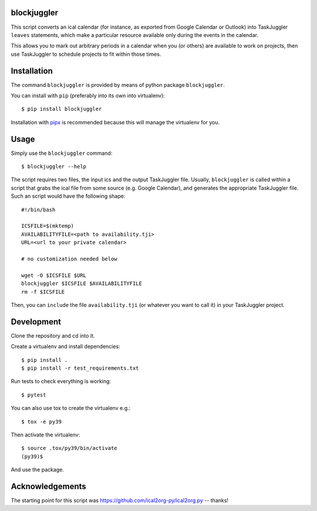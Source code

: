 blockjuggler
============

This script converts an ical calendar (for instance, as exported from Google
Calendar or Outlook) into TaskJuggler ``leaves`` statements, which make a
particular resource available only during the events in the calendar.

This allows you to mark out arbitrary periods in a calendar when you (or others)
are available to work on projects, then use TaskJuggler to schedule projects to
fit within those times.

Installation
============

The command ``blockjuggler`` is provided by means of python package ``blockjuggler``.

You can install with ``pip`` (preferably into its own into virtualenv)::

    $ pip install blockjuggler

Installation with `pipx <https://github.com/pypa/pipx>`_ is recommended because
this will manage the virtualenv for you.

Usage
=====
Simply use the ``blockjuggler`` command::

    $ blockjuggler --help

The script requires two files, the input ics and the output TaskJuggler file.
Usually, ``blockjuggler`` is called within a script that grabs the ical file from
some source (e.g. Google Calendar), and generates the appropriate TaskJuggler file.
Such an script would have the following shape::

    #!/bin/bash

    ICSFILE=$(mktemp)
    AVAILABILITYFILE=<path to availability.tji>
    URL=<url to your private calendar>

    # no customization needed below

    wget -O $ICSFILE $URL
    blockjuggler $ICSFILE $AVAILABILITYFILE
    rm -f $ICSFILE

Then, you can ``include`` the file ``availability.tji`` (or whatever you want to
call it) in your TaskJuggler project.

Development
===========

Clone the repository and cd into it.

Create a virtualenv and install dependencies::

    $ pip install .
    $ pip install -r test_requirements.txt

Run tests to check everything is working::

    $ pytest

You can also use tox to create the virtualenv e.g.::

    $ tox -e py39

Then activate the virtualenv::

    $ source .tox/py39/bin/activate
    (py39)$

And use the package.

Acknowledgements
================

The starting point for this script was https://github.com/ical2org-py/ical2org.py -- thanks!
